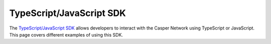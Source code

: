 TypeScript/JavaScript SDK
=========================

The `TypeScript/JavaScript SDK <https://casper-ecosystem.github.io/casper-client-sdk/>`_ allows developers to interact with the Casper Network using TypeScript or JavaScript. This page covers different examples of using this SDK.

